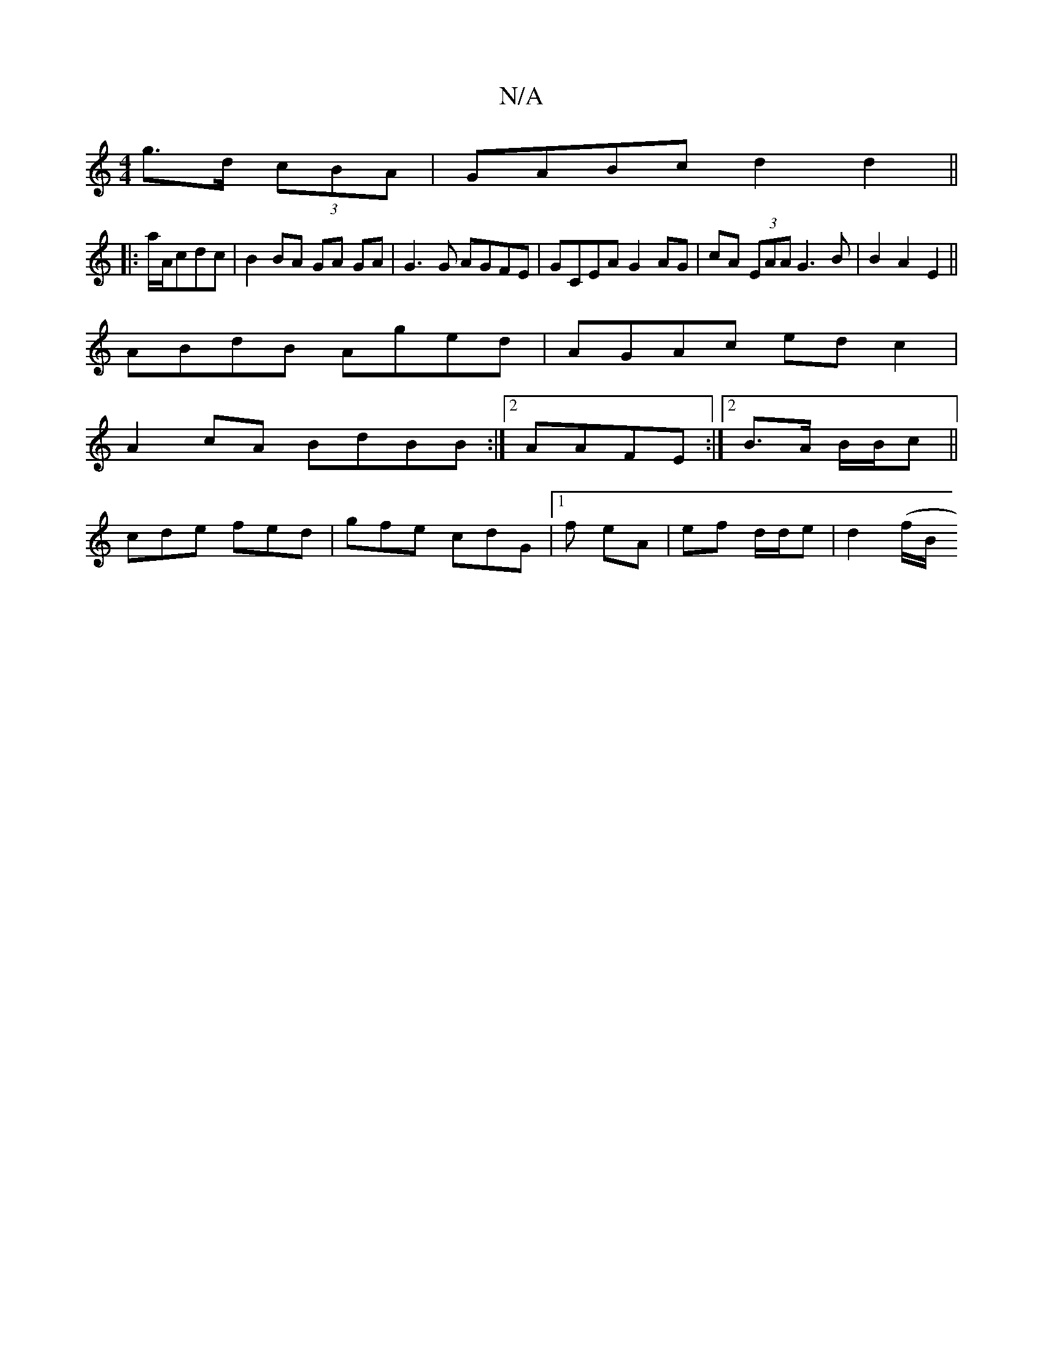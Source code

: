 X:1
T:N/A
M:4/4
R:N/A
K:Cmajor
g>d (3cBA | GABc d2 d2 ||
|:a/A/cdc | B2 BA GA GA|G3G AGFE | GCEA G2AG | cA (3EAA G3B|B2A2 E2 ||
ABdB Aged|AGAc edc2|
A2cA BdBB:|2 AAFE :|2 B3/2A/2 B/2B/2c||
cde fed|gfe cdG|1 f eA | ef d/d/e|d2 (f/B/